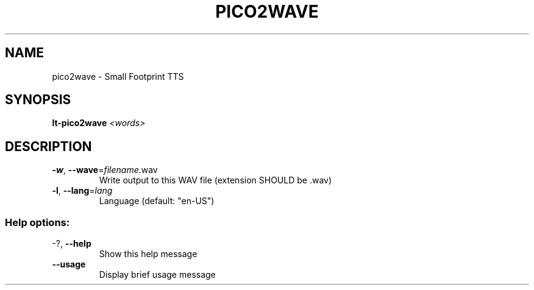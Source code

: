 .\" DO NOT MODIFY THIS FILE!  It was generated by help2man 1.40.10.
.TH PICO2WAVE "1" "August 2015" "pico2wave  " "User Commands"
.SH NAME
pico2wave \- Small Footprint TTS
.SH SYNOPSIS
.B lt-pico2wave
\fI<words>\fR
.SH DESCRIPTION
.TP
\fB\-w\fR, \fB\-\-wave\fR=\fIfilename\fR.wav
Write output to this WAV file (extension SHOULD
be .wav)
.TP
\fB\-l\fR, \fB\-\-lang\fR=\fIlang\fR
Language (default: "en\-US")
.SS "Help options:"
.TP
\-?, \fB\-\-help\fR
Show this help message
.TP
\fB\-\-usage\fR
Display brief usage message
